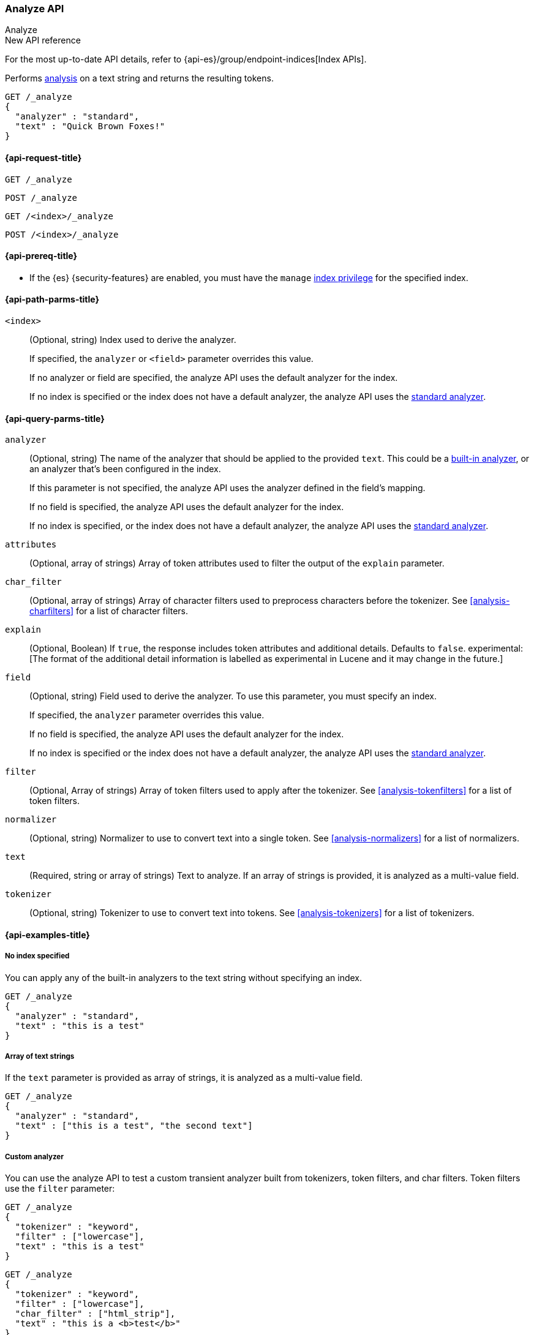 [[indices-analyze]]
=== Analyze API
++++
<titleabbrev>Analyze</titleabbrev>
++++

.New API reference
[sidebar]
--
For the most up-to-date API details, refer to {api-es}/group/endpoint-indices[Index APIs].
--

Performs <<analysis,analysis>> on a text string
and returns the resulting tokens.

[source,console]
--------------------------------------------------
GET /_analyze
{
  "analyzer" : "standard",
  "text" : "Quick Brown Foxes!"
}
--------------------------------------------------


[[analyze-api-request]]
==== {api-request-title}

`GET /_analyze`

`POST /_analyze`

`GET /<index>/_analyze`

`POST /<index>/_analyze`

[[analyze-api-prereqs]]
==== {api-prereq-title}

* If the {es} {security-features} are enabled, you must have the `manage`
<<privileges-list-indices,index privilege>> for the specified index.

[[analyze-api-path-params]]
==== {api-path-parms-title}

`<index>`::
+
--
(Optional, string)
Index used to derive the analyzer.

If specified,
the `analyzer` or `<field>` parameter overrides this value.

If no analyzer or field are specified,
the analyze API uses the default analyzer for the index.

If no index is specified
or the index does not have a default analyzer,
the analyze API uses the <<analysis-standard-analyzer,standard analyzer>>.
--


[[analyze-api-query-params]]
==== {api-query-parms-title}

`analyzer`::
+
--
(Optional, string)
The name of the analyzer that should be applied to the provided `text`. This could be a
<<analysis-analyzers, built-in analyzer>>, or an analyzer that's been configured in the index.

If this parameter is not specified,
the analyze API uses the analyzer defined in the field's mapping.

If no field is specified,
the analyze API uses the default analyzer for the index.

If no index is specified,
or the index does not have a default analyzer,
the analyze API uses the <<analysis-standard-analyzer,standard analyzer>>.
--

`attributes`::
(Optional, array of strings)
Array of token attributes used to filter the output of the `explain` parameter.

`char_filter`::
(Optional, array of strings)
Array of character filters used to preprocess characters before the tokenizer.
See <<analysis-charfilters>> for a list of character filters.

`explain`::
(Optional, Boolean)
If `true`, the response includes token attributes and additional details.
Defaults to `false`.
experimental:[The format of the additional detail information is labelled as experimental in Lucene and it may change in the future.]

`field`::
+
--
(Optional, string)
Field used to derive the analyzer.
To use this parameter,
you must specify an index.

If specified,
the `analyzer` parameter overrides this value.

If no field is specified,
the analyze API uses the default analyzer for the index.

If no index is specified
or the index does not have a default analyzer,
the analyze API uses the <<analysis-standard-analyzer,standard analyzer>>.
--

`filter`::
(Optional, Array of strings)
Array of token filters used to apply after the tokenizer.
See <<analysis-tokenfilters>> for a list of token filters.

`normalizer`::
(Optional, string)
Normalizer to use to convert text into a single token.
See <<analysis-normalizers>> for a list of normalizers.

`text`::
(Required, string or array of strings)
Text to analyze.
If an array of strings is provided, it is analyzed as a multi-value field.

`tokenizer`::
(Optional, string)
Tokenizer to use to convert text into tokens.
See <<analysis-tokenizers>> for a list of tokenizers.

[[analyze-api-example]]
==== {api-examples-title}

[[analyze-api-no-index-ex]]
===== No index specified

You can apply any of the built-in analyzers to the text string without
specifying an index.

[source,console]
--------------------------------------------------
GET /_analyze
{
  "analyzer" : "standard",
  "text" : "this is a test"
}
--------------------------------------------------

[[analyze-api-text-array-ex]]
===== Array of text strings

If the `text` parameter is provided as array of strings, it is analyzed as a multi-value field.

[source,console]
--------------------------------------------------
GET /_analyze
{
  "analyzer" : "standard",
  "text" : ["this is a test", "the second text"]
}
--------------------------------------------------

[[analyze-api-custom-analyzer-ex]]
===== Custom analyzer

You can use the analyze API to test a custom transient analyzer built from
tokenizers, token filters, and char filters. Token filters use the `filter`
parameter:

[source,console]
--------------------------------------------------
GET /_analyze
{
  "tokenizer" : "keyword",
  "filter" : ["lowercase"],
  "text" : "this is a test"
}
--------------------------------------------------

[source,console]
--------------------------------------------------
GET /_analyze
{
  "tokenizer" : "keyword",
  "filter" : ["lowercase"],
  "char_filter" : ["html_strip"],
  "text" : "this is a <b>test</b>"
}
--------------------------------------------------

Custom tokenizers, token filters, and character filters can be specified in the request body as follows:

[source,console]
--------------------------------------------------
GET /_analyze
{
  "tokenizer" : "whitespace",
  "filter" : ["lowercase", {"type": "stop", "stopwords": ["a", "is", "this"]}],
  "text" : "this is a test"
}
--------------------------------------------------

[[analyze-api-specific-index-ex]]
===== Specific index

You can also run the analyze API against a specific index:

[source,console]
--------------------------------------------------
GET /analyze_sample/_analyze
{
  "text" : "this is a test"
}
--------------------------------------------------
// TEST[setup:analyze_sample]

The above will run an analysis on the "this is a test" text, using the
default index analyzer associated with the `analyze_sample` index. An `analyzer`
can also be provided to use a different analyzer:

[source,console]
--------------------------------------------------
GET /analyze_sample/_analyze
{
  "analyzer" : "whitespace",
  "text" : "this is a test"
}
--------------------------------------------------
// TEST[setup:analyze_sample]

[[analyze-api-field-ex]]
===== Derive analyzer from a field mapping

The analyzer can be derived based on a field mapping, for example:

[source,console]
--------------------------------------------------
GET /analyze_sample/_analyze
{
  "field" : "obj1.field1",
  "text" : "this is a test"
}
--------------------------------------------------
// TEST[setup:analyze_sample]

Will cause the analysis to happen based on the analyzer configured in the
mapping for `obj1.field1` (and if not, the default index analyzer).

[[analyze-api-normalizer-ex]]
===== Normalizer

A `normalizer` can be provided for keyword field with normalizer associated with the `analyze_sample` index.

[source,console]
--------------------------------------------------
GET /analyze_sample/_analyze
{
  "normalizer" : "my_normalizer",
  "text" : "BaR"
}
--------------------------------------------------
// TEST[setup:analyze_sample]

Or by building a custom transient normalizer out of token filters and char filters.

[source,console]
--------------------------------------------------
GET /_analyze
{
  "filter" : ["lowercase"],
  "text" : "BaR"
}
--------------------------------------------------

[[explain-analyze-api]]
===== Explain analyze

If you want to get more advanced details, set `explain` to `true` (defaults to `false`). It will output all token attributes for each token.
You can filter token attributes you want to output by setting `attributes` option.

NOTE: The format of the additional detail information is labelled as experimental in Lucene and it may change in the future.

[source,console]
--------------------------------------------------
GET /_analyze
{
  "tokenizer" : "standard",
  "filter" : ["snowball"],
  "text" : "detailed output",
  "explain" : true,
  "attributes" : ["keyword"] <1>
}
--------------------------------------------------

<1> Set "keyword" to output "keyword" attribute only

The request returns the following result:

[source,console-result]
--------------------------------------------------
{
  "detail" : {
    "custom_analyzer" : true,
    "charfilters" : [ ],
    "tokenizer" : {
      "name" : "standard",
      "tokens" : [ {
        "token" : "detailed",
        "start_offset" : 0,
        "end_offset" : 8,
        "type" : "<ALPHANUM>",
        "position" : 0
      }, {
        "token" : "output",
        "start_offset" : 9,
        "end_offset" : 15,
        "type" : "<ALPHANUM>",
        "position" : 1
      } ]
    },
    "tokenfilters" : [ {
      "name" : "snowball",
      "tokens" : [ {
        "token" : "detail",
        "start_offset" : 0,
        "end_offset" : 8,
        "type" : "<ALPHANUM>",
        "position" : 0,
        "keyword" : false <1>
      }, {
        "token" : "output",
        "start_offset" : 9,
        "end_offset" : 15,
        "type" : "<ALPHANUM>",
        "position" : 1,
        "keyword" : false <1>
      } ]
    } ]
  }
}
--------------------------------------------------

<1> Output only "keyword" attribute, since specify "attributes" in the request.

[[tokens-limit-settings]]
===== Setting a token limit
Generating excessive amount of tokens may cause a node to run out of memory.
The following setting allows to limit the number of tokens that can be produced:

`index.analyze.max_token_count`::
    The maximum number of tokens that can be produced using `_analyze` API.
    The default value is `10000`. If more than this limit of tokens gets
    generated, an error will be thrown. The `_analyze` endpoint without a specified
    index will always use `10000` value as a limit. This setting allows you to control
    the limit for a specific index:


[source,console]
--------------------------------------------------
PUT /analyze_sample
{
  "settings" : {
    "index.analyze.max_token_count" : 20000
  }
}
--------------------------------------------------


[source,console]
--------------------------------------------------
GET /analyze_sample/_analyze
{
  "text" : "this is a test"
}
--------------------------------------------------
// TEST[setup:analyze_sample]

